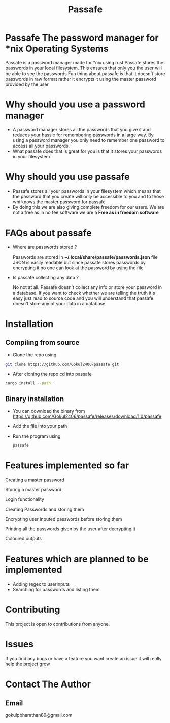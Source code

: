 #+TITLE: Passafe

* Passafe The password manager for *nix Operating Systems
Passafe is a password manager made for *nix using rust
Passafe stores the passwords in your local filesystem. This ensures that only you the user will be able to see the passwords
Fun thing about passafe is that it doesn't store passwords in raw format rather it encrypts it using the master password provided by the user

* Why should you use a password manager
- A password manager stores all the passwords that you give it and reduces your hassle for remembering passwords in a large way. By using a password manager you only need to remember one password to access all your passwords.
- What passafe does that is great for you is that it stores your passwords in your filesystem


* Why should you use passafe
- Passafe stores all your passwords in your filesystem which means that the password that you create will only be accessible to you and to those whi knows the master password for passafe
- By doing this we are also giving complete freedom for our users. We are not a free as in no fee software we are a *Free as in freedom software*


* FAQs about passafe
- Where are passwords stored ?

  Passwords are stored in *~/.local/share/passafe/passwords.json* file
  JSON is easily readable but since passafe stores passwords by encrypting it no one can look at the password by using the file

- Is passafe collecting any data ?

  No not at all. Passafe doesn't collect any info or store your password in a database. If you want to check whether we are telling the truth it's easy just read to source code and you will understand that passafe doesn't store any of your data in a database

* Installation
** Compiling from source
- Clone the repo using
#+begin_src bash
  git clone https://github.com/Gokul2406/passafe.git
#+end_src
  - After cloning the repo cd into passafe
#+begin_src bash
    cargo install --path .
#+end_src

** Binary installation
- You can download the binary from
  https://github.com/Gokul2406/passafe/releases/download/1.0/passafe
- Add the file into your path
- Run the program using
  #+begin_src bash
    passafe
  #+end_src
* Features implemented so far
Creating a master password

Storing a master password

Login functionality

Creating Passwords and storing them

Encrypting user inputed passwords before storing them

Printing all the passwords given by the user after decrypting it

Coloured outputs

* Features which are planned to be implemented
- Adding regex to userinputs
- Searching for passwords and listing them

* Contributing
This project is open to contributions from anyone.

* Issues
If you find any bugs or have a feature you want create an issue it will really help the project grow

* Contact The Author
** Email
gokulpbharathan89@gmail.com

